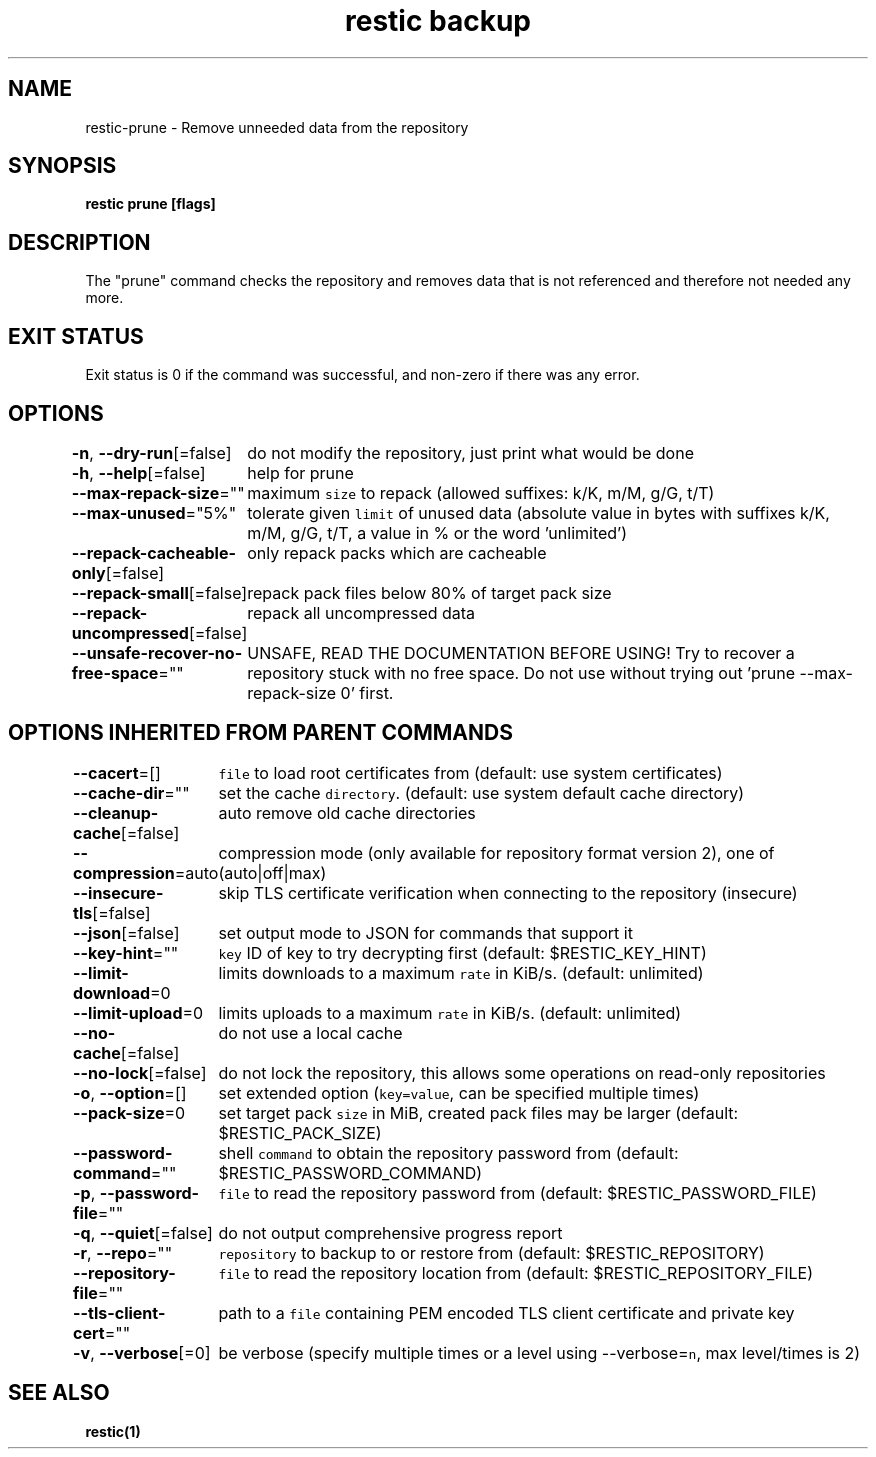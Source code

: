 .nh
.TH "restic backup" "1" "Jan 2017" "generated by \fB\fCrestic generate\fR" ""

.SH NAME
.PP
restic-prune - Remove unneeded data from the repository


.SH SYNOPSIS
.PP
\fBrestic prune [flags]\fP


.SH DESCRIPTION
.PP
The "prune" command checks the repository and removes data that is not
referenced and therefore not needed any more.


.SH EXIT STATUS
.PP
Exit status is 0 if the command was successful, and non-zero if there was any error.


.SH OPTIONS
.PP
\fB-n\fP, \fB--dry-run\fP[=false]
	do not modify the repository, just print what would be done

.PP
\fB-h\fP, \fB--help\fP[=false]
	help for prune

.PP
\fB--max-repack-size\fP=""
	maximum \fB\fCsize\fR to repack (allowed suffixes: k/K, m/M, g/G, t/T)

.PP
\fB--max-unused\fP="5%"
	tolerate given \fB\fClimit\fR of unused data (absolute value in bytes with suffixes k/K, m/M, g/G, t/T, a value in % or the word 'unlimited')

.PP
\fB--repack-cacheable-only\fP[=false]
	only repack packs which are cacheable

.PP
\fB--repack-small\fP[=false]
	repack pack files below 80% of target pack size

.PP
\fB--repack-uncompressed\fP[=false]
	repack all uncompressed data

.PP
\fB--unsafe-recover-no-free-space\fP=""
	UNSAFE, READ THE DOCUMENTATION BEFORE USING! Try to recover a repository stuck with no free space. Do not use without trying out 'prune --max-repack-size 0' first.


.SH OPTIONS INHERITED FROM PARENT COMMANDS
.PP
\fB--cacert\fP=[]
	\fB\fCfile\fR to load root certificates from (default: use system certificates)

.PP
\fB--cache-dir\fP=""
	set the cache \fB\fCdirectory\fR\&. (default: use system default cache directory)

.PP
\fB--cleanup-cache\fP[=false]
	auto remove old cache directories

.PP
\fB--compression\fP=auto
	compression mode (only available for repository format version 2), one of (auto|off|max)

.PP
\fB--insecure-tls\fP[=false]
	skip TLS certificate verification when connecting to the repository (insecure)

.PP
\fB--json\fP[=false]
	set output mode to JSON for commands that support it

.PP
\fB--key-hint\fP=""
	\fB\fCkey\fR ID of key to try decrypting first (default: $RESTIC_KEY_HINT)

.PP
\fB--limit-download\fP=0
	limits downloads to a maximum \fB\fCrate\fR in KiB/s. (default: unlimited)

.PP
\fB--limit-upload\fP=0
	limits uploads to a maximum \fB\fCrate\fR in KiB/s. (default: unlimited)

.PP
\fB--no-cache\fP[=false]
	do not use a local cache

.PP
\fB--no-lock\fP[=false]
	do not lock the repository, this allows some operations on read-only repositories

.PP
\fB-o\fP, \fB--option\fP=[]
	set extended option (\fB\fCkey=value\fR, can be specified multiple times)

.PP
\fB--pack-size\fP=0
	set target pack \fB\fCsize\fR in MiB, created pack files may be larger (default: $RESTIC_PACK_SIZE)

.PP
\fB--password-command\fP=""
	shell \fB\fCcommand\fR to obtain the repository password from (default: $RESTIC_PASSWORD_COMMAND)

.PP
\fB-p\fP, \fB--password-file\fP=""
	\fB\fCfile\fR to read the repository password from (default: $RESTIC_PASSWORD_FILE)

.PP
\fB-q\fP, \fB--quiet\fP[=false]
	do not output comprehensive progress report

.PP
\fB-r\fP, \fB--repo\fP=""
	\fB\fCrepository\fR to backup to or restore from (default: $RESTIC_REPOSITORY)

.PP
\fB--repository-file\fP=""
	\fB\fCfile\fR to read the repository location from (default: $RESTIC_REPOSITORY_FILE)

.PP
\fB--tls-client-cert\fP=""
	path to a \fB\fCfile\fR containing PEM encoded TLS client certificate and private key

.PP
\fB-v\fP, \fB--verbose\fP[=0]
	be verbose (specify multiple times or a level using --verbose=\fB\fCn\fR, max level/times is 2)


.SH SEE ALSO
.PP
\fBrestic(1)\fP
